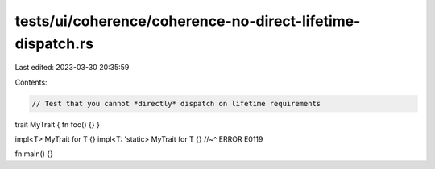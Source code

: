 tests/ui/coherence/coherence-no-direct-lifetime-dispatch.rs
===========================================================

Last edited: 2023-03-30 20:35:59

Contents:

.. code-block:: rs

    // Test that you cannot *directly* dispatch on lifetime requirements

trait MyTrait { fn foo() {} }

impl<T> MyTrait for T {}
impl<T: 'static> MyTrait for T {}
//~^ ERROR E0119

fn main() {}


